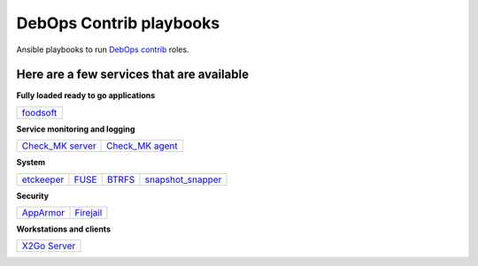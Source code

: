 |debops_logo| DebOps Contrib playbooks
======================================

Ansible playbooks to run `DebOps contrib <https://github.com/debops-contrib/debops-contrib>`_ roles.

Here are a few services that are available
^^^^^^^^^^^^^^^^^^^^^^^^^^^^^^^^^^^^^^^^^^

**Fully loaded ready to go applications**

+-----------+
| foodsoft_ |
+-----------+

**Service monitoring and logging**

+--------------------+-------------------+
| `Check_MK server`_ | `Check_MK agent`_ |
+--------------------+-------------------+

**System**

+------------+-------+--------+-------------------+
| etckeeper_ | FUSE_ | BTRFS_ | snapshot_snapper_ |
+------------+-------+--------+-------------------+

**Security**

+-----------+-----------+
| AppArmor_ | Firejail_ |
+-----------+-----------+

**Workstations and clients**

+----------------+
| `X2Go Server`_ |
+----------------+

.. |debops_logo| image:: http://debops.org/images/debops-small.png

.. _foodsoft: https://github.com/debops-contrib/ansible-foodsoft

.. _`Check_MK server`: https://github.com/debops-contrib/ansible-checkmk_server
.. _`Check_MK agent`: https://github.com/debops-contrib/ansible-checkmk_agent

.. _etckeeper: https://github.com/debops-contrib/ansible-etckeeper
.. _FUSE: https://github.com/debops-contrib/ansible-fuse
.. _BTRFS: https://github.com/debops-contrib/ansible-btrfs
.. _snapshot_snapper: https://github.com/debops-contrib/ansible-snapshot_snapper

.. _AppArmor: https://github.com/debops-contrib/ansible-apparmor
.. _Firejail: https://github.com/debops-contrib/ansible-firejail

.. _X2Go Server: https://github.com/debops-contrib/ansible-x2go_server
